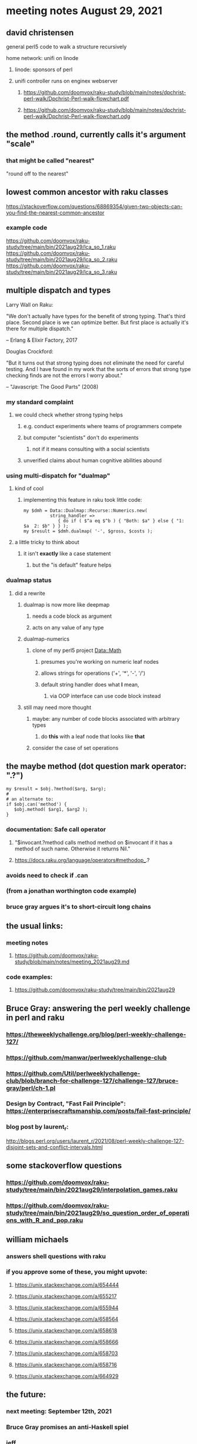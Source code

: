 * meeting notes August 29, 2021
** david christensen
**** general perl5 code to walk a structure recursively
**** home network: unifi on linode 
***** linode: sponsors of perl
***** unifi controller runs on enginex webserver
****** https://github.com/doomvox/raku-study/blob/main/notes/dpchrist-perl-walk/Dpchrist-Perl-walk-flowchart.pdf
****** https://github.com/doomvox/raku-study/blob/main/notes/dpchrist-perl-walk/Dpchrist-Perl-walk-flowchart.odg

** the method .round, currently calls it's argument "scale"
*** that might be called "nearest"
"round off to the nearest"

** lowest common ancestor with raku classes
https://stackoverflow.com/questions/68869354/given-two-objects-can-you-find-the-nearest-common-ancestor
*** example code
https://github.com/doomvox/raku-study/tree/main/bin/2021aug29/lca_so_1.raku
https://github.com/doomvox/raku-study/tree/main/bin/2021aug29/lca_so_2.raku
https://github.com/doomvox/raku-study/tree/main/bin/2021aug29/lca_so_3.raku

** multiple dispatch and types

Larry Wall on Raku:

"We don't actually have types for the benefit of strong typing.
That's third place.  Second place is we can optimize better.  But
first place is actually it's there for multiple dispatch."

   -- Erlang & Elixir Factory, 2017

Douglas Crockford:

"But it turns out that strong typing does not eliminate the
need for careful testing.  And I have found in my work that the
sorts of errors that strong type checking finds are not the
errors I worry about."  

   -- "Javascript: The Good Parts" (2008)

*** my standard complaint
**** we could check whether strong typing helps
***** e.g. conduct experiments where teams of programmers compete
***** but computer "scientists" don't do experiments
****** not if it means consulting with a social scientists
***** unverified claims about human cognitive abilities abound

*** using multi-dispatch for "dualmap"
**** kind of cool
***** implementing this feature in raku took little code:
#+BEGIN_SRC perl6
my $dmh = Data::Dualmap::Recurse::Numerics.new( 
          string_handler => 
             { do if ( $^a eq $^b ) { "Both: $a" } else { "1: $a  2: $b" } } );
my $result = $dmh.dualmap( '-', $gross, $costs );
#+END_SRC
**** a little tricky to think about
***** it isn't *exactly* like a case statement
****** but the "is default" feature helps

*** dualmap status
**** did a rewrite
***** dualmap is now more like deepmap
****** needs a code block as argument
****** acts on any value of any type
***** dualmap-numerics
****** clone of my perl5 project Data::Math
******* presumes you're working on numeric leaf nodes
******* allows strings for operations ('+', '*', '-', '/')
******* default string handler does what *I* mean,
******** via OOP interface can use code block instead
***** still may need more thought 
****** maybe: any number of code blocks associated with arbitrary types
******* do *this* with a leaf node that looks like *that*
****** consider the case of set operations

** the maybe method (dot question mark operator: ".?")
#+BEGIN_SRC perl6
my $result = $obj.?method($arg, $arg);
#
# an alternate to:
if $obj.can('method') {
   $obj.method( $arg1, $arg2 );
}
#+END_SRC
*** documentation: Safe call operator
**** "$invocant.?method calls method method on $invocant if it has a method of such name. Otherwise it returns Nil."
**** https://docs.raku.org/language/operators#methodop_.?
*** avoids need to check if .can
*** (from a jonathan worthington code example)
*** bruce gray argues it's to short-circuit long chains 

** the usual links:
*** meeting notes
**** https://github.com/doomvox/raku-study/blob/main/notes/meeting_2021aug29.md
*** code examples:
**** https://github.com/doomvox/raku-study/tree/main/bin/2021aug29

** Bruce Gray: answering the perl weekly challenge in perl and raku
*** https://theweeklychallenge.org/blog/perl-weekly-challenge-127/
*** https://github.com/manwar/perlweeklychallenge-club
*** https://github.com/Util/perlweeklychallenge-club/blob/branch-for-challenge-127/challenge-127/bruce-gray/perl/ch-1.pl 
*** Design by Contract, "Fast Fail Principle": https://enterprisecraftsmanship.com/posts/fail-fast-principle/ 
*** blog post by laurent_r:
http://blogs.perl.org/users/laurent_r/2021/08/perl-weekly-challenge-127-disjoint-sets-and-conflict-intervals.html


** some stackoverflow questions
*** https://github.com/doomvox/raku-study/tree/main/bin/2021aug29/interpolation_games.raku
*** https://github.com/doomvox/raku-study/tree/main/bin/2021aug29/so_question_order_of_operations_with_R_and_pop.raku

** william michaels
*** answers shell questions with raku
*** if you approve some of these, you might upvote: 
**** https://unix.stackexchange.com/a/654444 
**** https://unix.stackexchange.com/a/655217 
**** https://unix.stackexchange.com/a/655944 
**** https://unix.stackexchange.com/a/658564 
**** https://unix.stackexchange.com/a/658618 
**** https://unix.stackexchange.com/a/658666 
**** https://unix.stackexchange.com/a/658703 
**** https://unix.stackexchange.com/a/658716 
**** https://unix.stackexchange.com/a/664929


** the future:
*** next meeting: September 12th, 2021
*** Bruce Gray promises an anti-Haskell spiel 
*** jeff
**** looking for a pod expert (richard hainsworth?)
